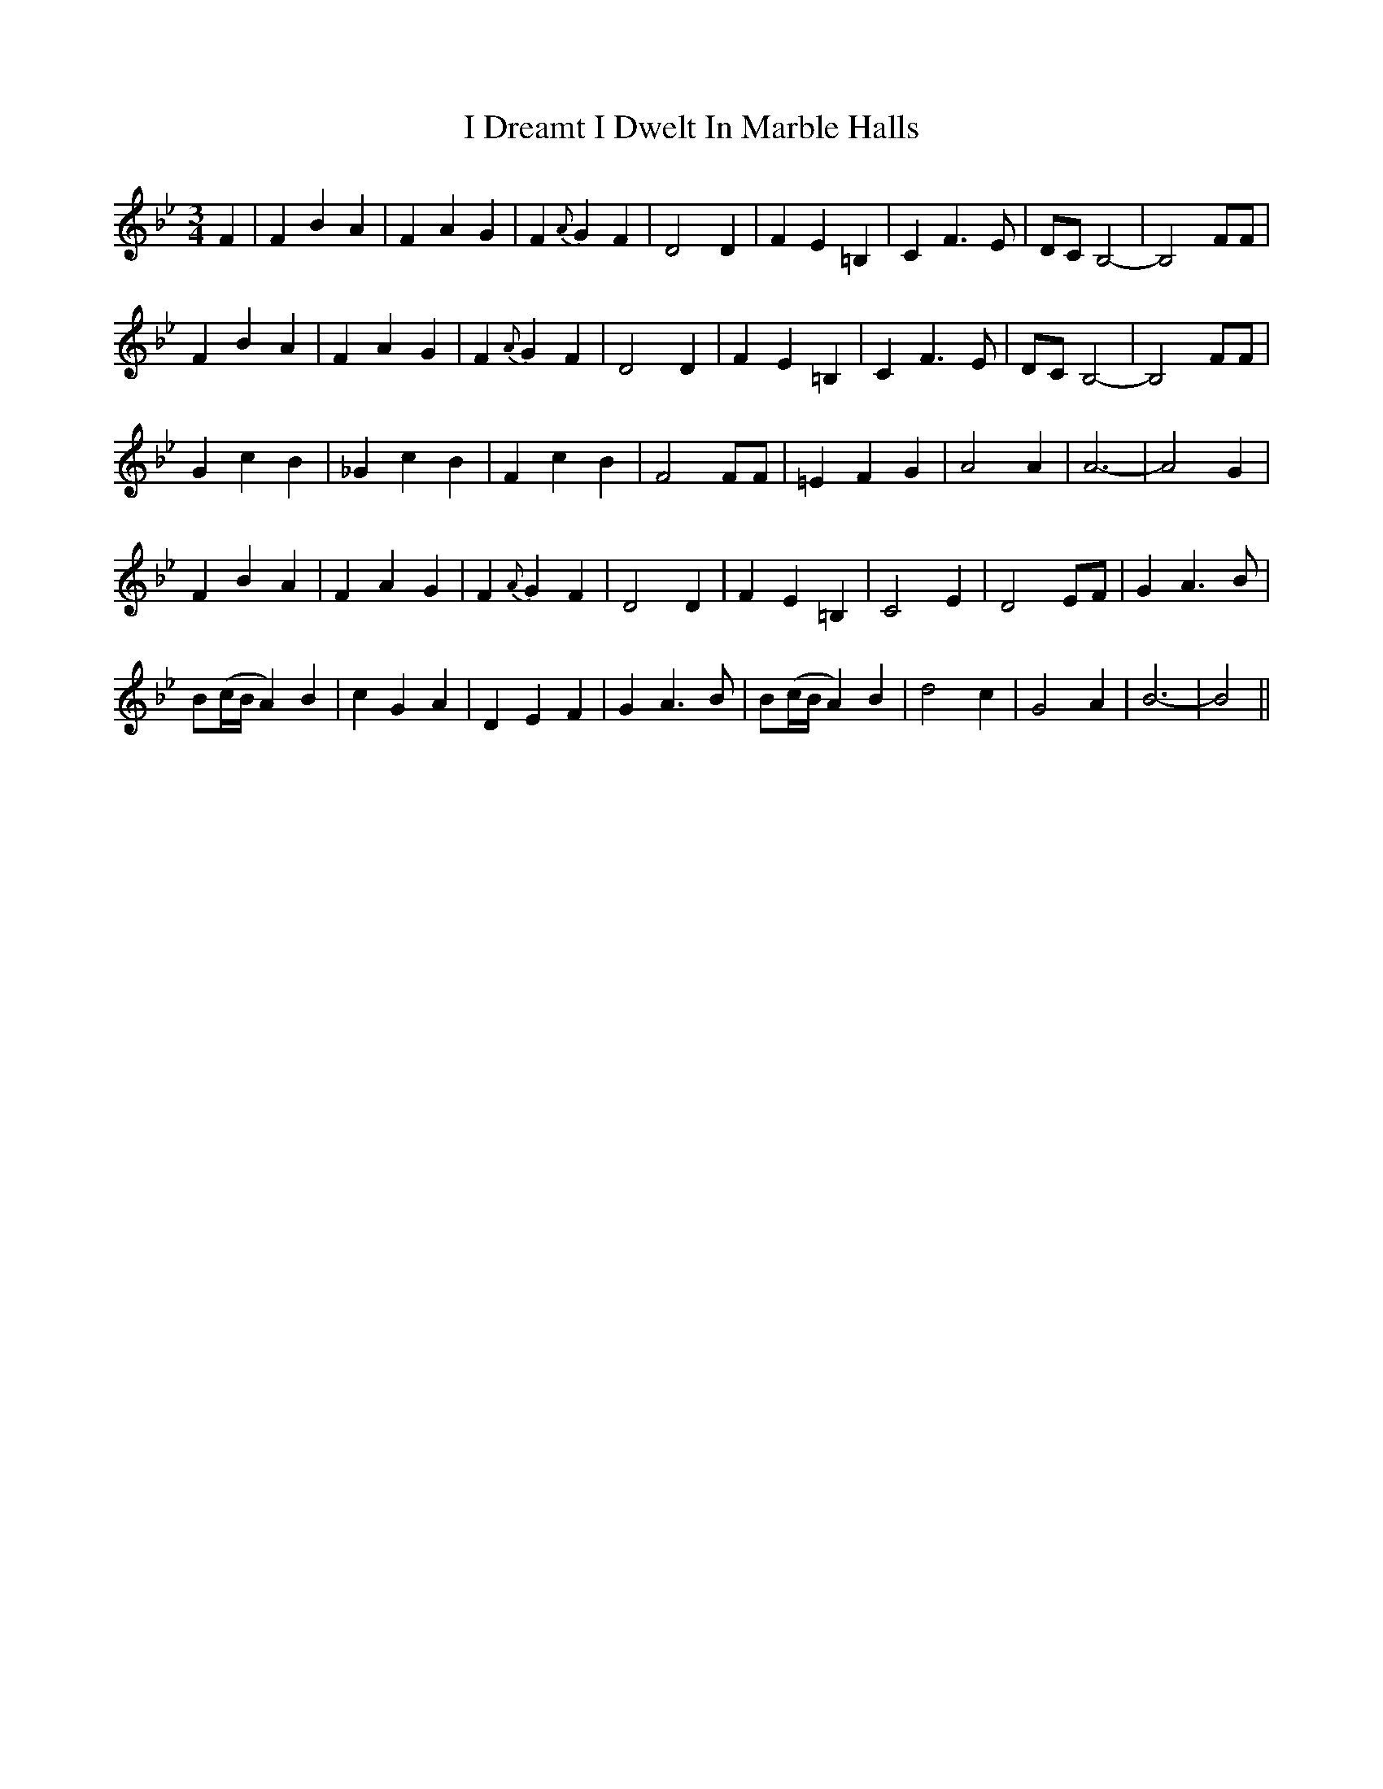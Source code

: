 X: 18512
T: I Dreamt I Dwelt In Marble Halls
R: waltz
M: 3/4
K: Cdorian
F2|F2B2A2|F2A2G2|F2{A}G2F2|D4 D2|F2E2=B,2|C2F3E|DC B,4-|B,4FF|
F2B2A2|F2A2G2|F2{A}G2F2|D4 D2|F2E2=B,2|C2F3E|DC B,4-|B,4FF|
G2c2B2|_G2c2B2|F2c2B2|F4FF|=E2F2G2|A4A2|A6-|A4G2|
F2B2A2|F2A2G2|F2{A}G2F2|D4 D2|F2E2=B,2|C4E2|D4EF|G2A3B|
B(c/B/A2)B2|c2G2A2|D2E2F2|G2A3B|B(c/B/A2)B2|d4c2|G4A2|B6-|B4||

